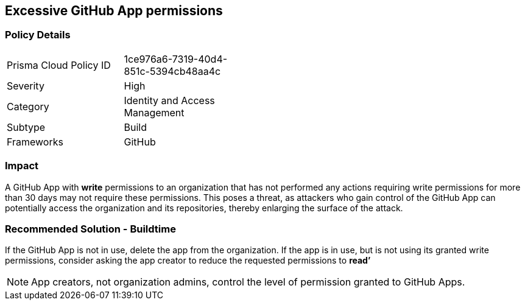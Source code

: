 == Excessive GitHub App permissions

=== Policy Details 

[width=45%]
[cols="1,1"]
|=== 

|Prisma Cloud Policy ID 
|1ce976a6-7319-40d4-851c-5394cb48aa4c

|Severity
|High
// add severity level

|Category
|Identity and Access Management
// add category+link

|Subtype
|Build
// add subtype-build/runtime

|Frameworks
|GitHub

|=== 


=== Impact
A GitHub App with **write** permissions to an organization that has not performed any actions requiring write permissions for more than 30 days may not require these permissions. This poses a threat, as attackers who gain control of the GitHub App can potentially access the organization and its repositories, thereby enlarging the surface of the attack.

=== Recommended Solution - Buildtime

If the GitHub App is not in use, delete the app from the organization.
If the app is in use, but is not using its granted write permissions, consider asking the app creator to reduce the requested permissions to **read’** 

NOTE: App creators, not organization admins, control the level of permission granted to GitHub Apps.

